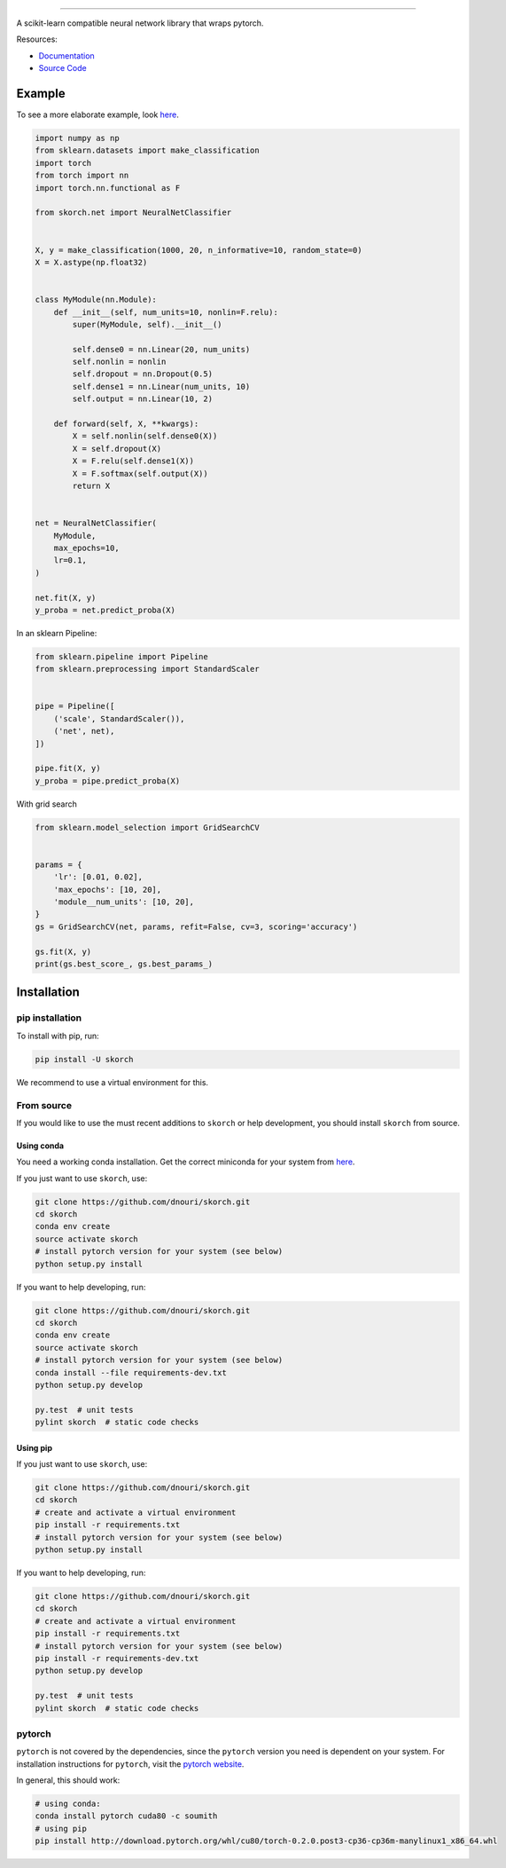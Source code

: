 .. image:: ./assets/skorch.svg
   :width: 30%
======

|build| |coverage| |docs|

A scikit-learn compatible neural network library that wraps pytorch.

.. |build| image:: https://travis-ci.org/dnouri/skorch.svg?branch=master
    :alt: Build Status
    :scale: 100%
    :target: https://travis-ci.org/dnouri/skorch?branch=master

.. |coverage| image:: ./assets/coverage.svg
    :alt: Test Coverage
    :scale: 100%

.. |docs| image:: https://readthedocs.org/projects/skorch/badge/?version=latest
    :alt: Documentation Status
    :scale: 100%
    :target: https://skorch.readthedocs.io/en/latest/?badge=latest

Resources:

- `Documentation <https://skorch.readthedocs.io/en/latest/?badge=latest>`_
- `Source Code <https://github.com/dnouri/skorch/>`_

Example
-------

To see a more elaborate example, look `here
<https://github.com/dnouri/skorch/tree/master/notebooks/README.md>`__.

.. code:: python

    import numpy as np
    from sklearn.datasets import make_classification
    import torch
    from torch import nn
    import torch.nn.functional as F

    from skorch.net import NeuralNetClassifier


    X, y = make_classification(1000, 20, n_informative=10, random_state=0)
    X = X.astype(np.float32)


    class MyModule(nn.Module):
        def __init__(self, num_units=10, nonlin=F.relu):
            super(MyModule, self).__init__()

            self.dense0 = nn.Linear(20, num_units)
            self.nonlin = nonlin
            self.dropout = nn.Dropout(0.5)
            self.dense1 = nn.Linear(num_units, 10)
            self.output = nn.Linear(10, 2)

        def forward(self, X, **kwargs):
            X = self.nonlin(self.dense0(X))
            X = self.dropout(X)
            X = F.relu(self.dense1(X))
            X = F.softmax(self.output(X))
            return X


    net = NeuralNetClassifier(
        MyModule,
        max_epochs=10,
        lr=0.1,
    )

    net.fit(X, y)
    y_proba = net.predict_proba(X)

In an sklearn Pipeline:

.. code:: python

    from sklearn.pipeline import Pipeline
    from sklearn.preprocessing import StandardScaler


    pipe = Pipeline([
        ('scale', StandardScaler()),
        ('net', net),
    ])

    pipe.fit(X, y)
    y_proba = pipe.predict_proba(X)

With grid search

.. code:: python

    from sklearn.model_selection import GridSearchCV


    params = {
        'lr': [0.01, 0.02],
        'max_epochs': [10, 20],
        'module__num_units': [10, 20],
    }
    gs = GridSearchCV(net, params, refit=False, cv=3, scoring='accuracy')

    gs.fit(X, y)
    print(gs.best_score_, gs.best_params_)

Installation
------------

pip installation
~~~~~~~~~~~~~~~~

To install with pip, run:

.. code:: bash

    pip install -U skorch

We recommend to use a virtual environment for this.

From source
~~~~~~~~~~~

If you would like to use the must recent additions to ``skorch`` or
help development, you should install ``skorch`` from source.

Using conda
^^^^^^^^^^^

You need a working conda installation. Get the correct miniconda for
your system from `here <https://conda.io/miniconda.html>`__.

If you just want to use ``skorch``, use:

.. code:: bash

    git clone https://github.com/dnouri/skorch.git
    cd skorch
    conda env create
    source activate skorch
    # install pytorch version for your system (see below)
    python setup.py install

If you want to help developing, run:

.. code:: bash

    git clone https://github.com/dnouri/skorch.git
    cd skorch
    conda env create
    source activate skorch
    # install pytorch version for your system (see below)
    conda install --file requirements-dev.txt
    python setup.py develop

    py.test  # unit tests
    pylint skorch  # static code checks

Using pip
^^^^^^^^^

If you just want to use ``skorch``, use:

.. code:: bash

    git clone https://github.com/dnouri/skorch.git
    cd skorch
    # create and activate a virtual environment
    pip install -r requirements.txt
    # install pytorch version for your system (see below)
    python setup.py install

If you want to help developing, run:

.. code:: bash

    git clone https://github.com/dnouri/skorch.git
    cd skorch
    # create and activate a virtual environment
    pip install -r requirements.txt
    # install pytorch version for your system (see below)
    pip install -r requirements-dev.txt
    python setup.py develop

    py.test  # unit tests
    pylint skorch  # static code checks

pytorch
~~~~~~~

``pytorch`` is not covered by the dependencies, since the ``pytorch``
version you need is dependent on your system. For installation
instructions for ``pytorch``, visit the `pytorch website
<http://pytorch.org/>`__.

In general, this should work:

.. code:: bash

    # using conda:
    conda install pytorch cuda80 -c soumith
    # using pip
    pip install http://download.pytorch.org/whl/cu80/torch-0.2.0.post3-cp36-cp36m-manylinux1_x86_64.whl
